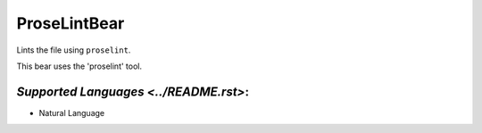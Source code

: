**ProseLintBear**
=================

Lints the file using ``proselint``.

This bear uses the 'proselint' tool.

`Supported Languages <../README.rst>`:
-----

* Natural Language

